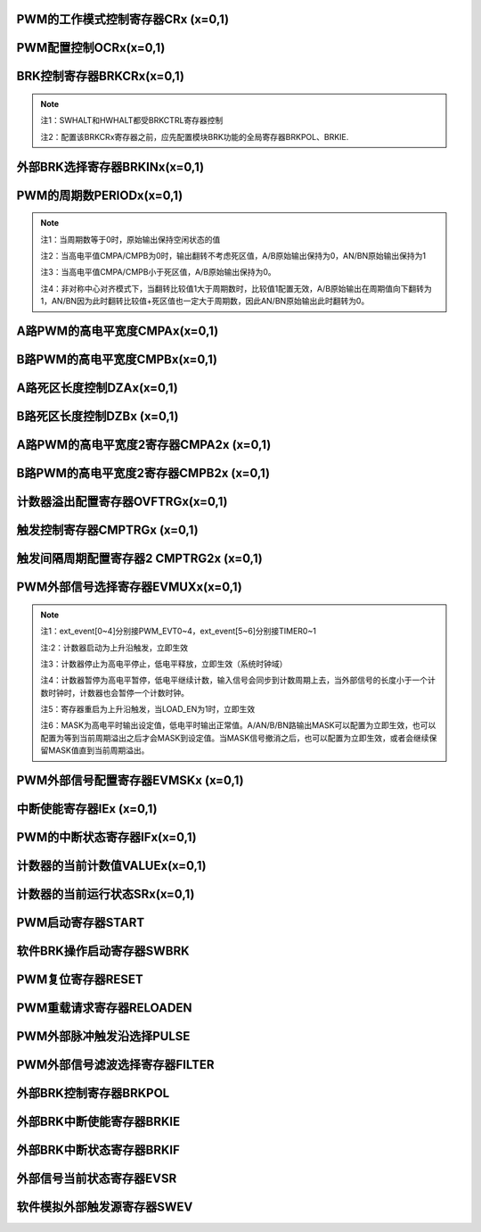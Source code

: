 .. ----------------------------------------------------------------------------------------------------

PWM的工作模式控制寄存器CRx (x=0,1)
^^^^^^^^^^^^^^^^^^^^^^^^^^^^^^^^^^^^^^^^^^^^^^^^^^^^^^^^^^^^

.. flat-table::
   :class: tight-table
   :header-rows: 1
   :widths: 12 9 6 10 33

   * - 寄存器

     - 偏移

     - 类型

     - 复位值

     - 描述

   * - CRx

     - 0x0

     - R/W

     - 0

     - 第x组PWM的工作模式控制



.. ----------------------------------------------------------------------------------------------------

.. flat-table::
   :class: tight-table
   :widths: 9 9 9 9 9 9 9 9
   :align: center

   * - 31

     - 30

     - 29

     - 28

     - 27

     - 26

     - 25

     - 24

   * - :cspan:`7` --

   * - 23

     - 22

     - 21

     - 20

     - 19

     - 18

     - 17

     - 16

   * - :cspan:`7` RPTNUM

   * - 15

     - 14

     - 13

     - 12

     - 11

     - 10

     - 9

     - 8

   * - :cspan:`7` CLKDIV

   * - 7

     - 6

     - 5

     - 4

     - 3

     - 2

     - 1

     - 0

   * - :cspan:`1` CLKDIV

     - :cspan:`1` CLKSRC

     - DIR

     - MULT

     - :cspan:`1` MODE



.. ----------------------------------------------------------------------------------------------------

.. flat-table::
   :class: tight-table
   :header-rows: 1
   :widths: 12 15 73

   * - 位域

     - 名称

     - 描述

   * - 31:24

     - --

     - --

   * - 23:16

     - RPTNUM

     - 重载配置寄存器

       n：表示重复计数n+1次之后重载

       注1：该重复计数器仅应用于重载动作，仅当重复计数值计到0且计数器溢出之后，才会完成重载动作

       注2：计数器每向上或者向下计数一轮，重复计数器减1，即中心对齐模式下每计一个完整的周期，该重复计数器减2


   * - 15:6

     - CLKDIV

     - PWM工作时钟频率相对于系统时钟的分频比选择：

       0：1分频；

       1：2分频；

       2：3分频；

       以此类推

       1023：1024分频

       注：最多支持1024分频


   * - 5:4

     - CLKSRC

     - 第x组PWM的计数时钟选择

       00：使用PWM_DIV分频后的时钟计数

       01：使用Pulse0作为PWM的计数时钟

       10：使用Pulse1作为PWM的计数时钟

       11：保留


   * - 3

     - DIR

     - 初始计数方向配置寄存器

       0：向上计数模式

       1：向下计数模式

       注1：当MODEx=2’b01和2’b10时，表示中心对齐模式下计数器在前半周期的计数方向

       注2：向上计数是计数器启动之后初始值为低（begin_with_low）的模式，向下计数是计数器启动之后初始值为高（begin_with_high）的模式


   * - 2

     - MULT

     - 第x组PWM的计数模式

       0：单次计数模式

       1：多次计数模式

       注1：单次计数模式下，计数器完成一次计数后产生溢出状态

       注2：多次计数模式下，计数器始终处在计数过程当中，且每轮计数完成都会产生溢出状态


   * - 1：0

     - MODE

     - 第x组PWM的工作模式控制

       00：边沿对齐模式

       01：中心对齐模式，计数器双向计数

       10：非对称中心对齐模式，计数器双向计数

       11：保留

       注1：边沿对齐模式和中心对齐模式下，不论计数器是向上计数还是向下计数，均以CMPA/CMPB为参考值，输出对应的高电平宽度

       注2：非对称中心对齐模式下，向上计数过程中以CMPA/CMPB为参考值，向下计数过程中以CMPA2/CMPB2为参考值，输出对应的高电平宽度




.. ----------------------------------------------------------------------------------------------------

PWM配置控制OCRx(x=0,1)
^^^^^^^^^^^^^^^^^^^^^^^^^^^^^^^^^^^^^^^^^^^^^

.. flat-table::
   :class: tight-table
   :header-rows: 1
   :widths: 12 9 6 10 33

   * - 寄存器

     - 偏移

     - 类型

     - 复位值

     - 描述

   * - OCRx

     - 0x4

     - R/W

     - 0

     - 第x组PWM配置控制



.. ----------------------------------------------------------------------------------------------------

.. flat-table::
   :class: tight-table
   :widths: 9 9 9 9 9 9 9 9
   :align: center

   * - 31

     - 30

     - 29

     - 28

     - 27

     - 26

     - 25

     - 24

   * - :cspan:`7` --

   * - 23

     - 22

     - 21

     - 20

     - 19

     - 18

     - 17

     - 16

   * - :cspan:`7` --

   * - 15

     - 14

     - 13

     - 12

     - 11

     - 10

     - 9

     - 8

   * - :cspan:`3` --

     - FORCEBN

     - FORCEAN

     - FORCEB

     - FORCEA

   * - 7

     - 6

     - 5

     - 4

     - 3

     - 2

     - 1

     - 0

   * - INVBN

     - INVAN

     - INVB

     - INVA

     - IDLEBN

     - IDLEAN

     - IDLEB

     - IDLEA



.. ----------------------------------------------------------------------------------------------------

.. flat-table::
   :class: tight-table
   :header-rows: 1
   :widths: 12 15 73

   * - 位域

     - 名称

     - 描述

   * - 31:12

     - --

     - --

   * - 11

     - FORCEBN

     - 1：工作时将BN路pwmobn强制输出，电平状态由IDLEBNx决定

       0：工作时BN路pwmobn正常输出


   * - 10

     - FORCEAN

     - 1：工作时将AN路pwmoan强制输出，电平状态由IDLEANx决定

       0：工作时AN路pwmoan正常输出


   * - 9

     - FORCEB

     - 1：工作时将B路pwmob强制输出，电平状态由IDLEBx决定

       0：工作时B路pwmob正常输出


   * - 8

     - FORCEA

     - 1：工作时将A路pwmoa强制输出，电平状态由IDLEAx决定

       0：工作时A路pwmoa正常输出


   * - 7

     - INVBN

     - 1：工作时将BN路pwmobn反向后输出

       0：工作时将BN路pwmobn按原始值输出

       注1：该位直接操作PWM的最终输出电平（死区计算、PWMMASK、BRK操作之后）


   * - 6

     - INVAN

     - 1：工作时将AN路pwmoan反向后输出

       0：工作时将AN路pwmoan按原始值输出

       注1：该位直接操作PWM的输出电平（死区计算、PWMMASK、BRK操作之后）


   * - 5

     - INVB

     - 1：工作时将B路pwmob反向后输出

       0：工作时将B路pwmob按原始值输出

       注1：该位直接操作PWM的输出电平（死区计算、PWMMASK、BRK操作之后）


   * - 4

     - INVA

     - 1：工作时将A路pwmoa反向后输出

       0：工作时将A路pwmoa按原始值输出

       注1：该位直接操作PWM的输出电平（死区计算、PWMMASK、BRK操作之后）


   * - 3

     - IDLEBN

     - 1：空闲时BN路pwmobn的原始输出为高

       0：空闲时BN路pwmobn的原始输出为低


   * - 2

     - IDLEAN

     - 1：空闲时AN路pwmoan的原始输出为高

       0：空闲时AN路pwmoan的原始输出为低


   * - 1

     - IDLEB

     - 1：空闲时B路pwmob的原始输出为高

       0：空闲时B路pwmob的原始输出为低


   * - 0

     - IDLEA

     - 1：空闲时A路pwmoa的原始输出为高

       0：空闲时A路pwmoa的原始输出为低




.. ----------------------------------------------------------------------------------------------------

BRK控制寄存器BRKCRx(x=0,1)
^^^^^^^^^^^^^^^^^^^^^^^^^^^^^^^^^^^^^^^^^^^^^^^^^^^^

.. flat-table::
   :class: tight-table
   :header-rows: 1
   :widths: 12 9 6 10 33

   * - 寄存器

     - 偏移

     - 类型

     - 复位值

     - 描述

   * - BRKCRx

     - 0x8

     - R/W

     - 0

     - 第x组BRK控制寄存器



.. ----------------------------------------------------------------------------------------------------

.. flat-table::
   :class: tight-table
   :widths: 9 9 9 9 9 9 9 9
   :align: center

   * - 31

     - 30

     - 29

     - 28

     - 27

     - 26

     - 25

     - 24

   * - :cspan:`7` --

   * - 23

     - 22

     - 21

     - 20

     - 19

     - 18

     - 17

     - 16

   * - :cspan:`5` --

     - HWHALT

     - SWHALT

   * - 15

     - 14

     - 13

     - 12

     - 11

     - 10

     - 9

     - 8

   * - :cspan:`4` --

     - STPCNT

     - OUTBN

     - OUTAN

   * - 7

     - 6

     - 5

     - 4

     - 3

     - 2

     - 1

     - 0

   * - :cspan:`1` --

     - OFFB

     - OUTB

     - :cspan:`1` --

     - OFFA

     - OUTA



.. ----------------------------------------------------------------------------------------------------

.. flat-table::
   :class: tight-table
   :header-rows: 1
   :widths: 12 15 73

   * - 位域

     - 名称

     - 描述

   * - 31:18

     - --

     - --

   * - 17

     - HWHALT

     - 当前外部激活的BRK状态

       1：正在进行BRK

       0：没有进行BRK


   * - 16

     - SWHALT

     - 当前软件激活的BRK状态

       1：正在进行BRK

       0：没有进行BRK


   * - 15:11

     - --

     - --

   * - 10

     - STPCNT

     - 第x组计数器在BRK过程中的状态

       0：计数器不受BRK信号影响

       1：停止并清除计数值


   * - 9

     - OUTBN

     - 第x组BN路在BRK过程中输出的电平值

       1：刹车过程中输出高电平

       0：刹车过程中输出低电平


   * - 8

     - OUTAN

     - 第x组AN路在BRK过程中输出的电平值

       1：刹车过程中输出高电平

       0：刹车过程中输出低电平


   * - 7:6

     - --

     - --

   * - 5

     - OFFB

     - B路信号在BRK信号撤消之后

       0：PWM输出信号立即变回原始信号

       1：保持BRK值直到当前计数周期溢出，PWM信号才会跟随原始信号进行翻转

       注1：当该位被配置为1时，需要软件保证STPCNT为0（计数器能够正常计数），当STPCNT为1时，该位配置1无效果，按为0时的方式发生作用。


   * - 4

     - OUTB

     - 第x组B路在BRK过程中输出的电平值

       1：刹车过程中输出高电平

       0：刹车过程中输出低电平


   * - 3:2

     - --

     - --

   * - 1

     - OFFA

     - A路信号在BRK信号撤消之后

       0：PWM信号立即变回原始信号

       1：保持BRK值直到当前计数周期溢出，PWM信号才会跟随原始信号进行翻转

       注1：当该位被配置为1时，需要软件保证STPCNT为0（计数器能够正常计数），当STPCNT为1时，该位配置1无效果，按为0时的方式发生作用。


   * - 0

     - OUTA

     - 第x组A路在BRK过程中输出的电平值

       1：刹车过程中输出高电平

       0：刹车过程中输出低电平




.. note::
   注1：SWHALT和HWHALT都受BRKCTRL寄存器控制

   注2：配置该BRKCRx寄存器之前，应先配置模块BRK功能的全局寄存器BRKPOL、BRKIE.

.. ----------------------------------------------------------------------------------------------------

外部BRK选择寄存器BRKINx(x=0,1)
^^^^^^^^^^^^^^^^^^^^^^^^^^^^^^^^^^^^^^^^^^^^^^^^^^^^^^^^^

.. flat-table::
   :class: tight-table
   :header-rows: 1
   :widths: 12 9 6 10 33

   * - 寄存器

     - 偏移

     - 类型

     - 复位值

     - 描述

   * - BRKINx

     - 0xC

     - R/W

     - 0

     - 第x组外部BRK选择寄存器



.. ----------------------------------------------------------------------------------------------------

.. flat-table::
   :class: tight-table
   :widths: 9 9 9 9 9 9 9 9
   :align: center

   * - 31

     - 30

     - 29

     - 28

     - 27

     - 26

     - 25

     - 24

   * - :cspan:`7` --

   * - 23

     - 22

     - 21

     - 20

     - 19

     - 18

     - 17

     - 16

   * - :cspan:`7` --

   * - 15

     - 14

     - 13

     - 12

     - 11

     - 10

     - 9

     - 8

   * - :cspan:`7` --

   * - 7

     - 6

     - 5

     - 4

     - 3

     - 2

     - 1

     - 0

   * - --

     - BRK2B

     - BRK1B

     - BRK0B

     - --

     - BRK2A

     - BRK1A

     - BRK0A



.. ----------------------------------------------------------------------------------------------------

.. flat-table::
   :class: tight-table
   :header-rows: 1
   :widths: 12 15 73

   * - 位域

     - 名称

     - 描述

   * - 31:7

     - --

     - --

   * - 6

     - BRK2B

     - 第x组B路是否受外部硬件BRK2信号的影响

       0：对应刹车信号失效

       1：对应刹车信号有效

       注1：B/BN路同时受BRK2B控制


   * - 5

     - BRK1B

     - 第x组B路是否受外部硬件BRK1信号的影响

       0：对应刹车信号失效

       1：对应刹车信号有效

       注1：B/BN路同时受BRK1B控制


   * - 4

     - BRK0B

     - 第x组B路是否受外部硬件BRK0信号的影响

       0：对应刹车信号失效

       1：对应刹车信号有效

       注1：B/BN路同时受BRK0B控制


   * - 3

     - --

     - --

   * - 2

     - BRK2A

     - 第x组A路是否受外部硬件BRK2信号的影响

       0：对应刹车信号失效

       1：对应刹车信号有效

       注1：A/AN路同时受BRK2A控制


   * - 1

     - BRK1A

     - 第x组A路是否受外部硬件BRK1信号的影响

       0：对应刹车信号失效

       1：对应刹车信号有效

       注1：A/AN路同时受BRK1A控制


   * - 0

     - BRK0A

     - 第x组A路是否受外部硬件BRK0信号的影响

       0：对应刹车信号失效

       1：对应刹车信号有效

       注1：A/AN路同时受BRK0A控制




.. ----------------------------------------------------------------------------------------------------

PWM的周期数PERIODx(x=0,1)
^^^^^^^^^^^^^^^^^^^^^^^^^^^^^^^^^^^^^^^^^^^^^^^^^^^^

.. flat-table::
   :class: tight-table
   :header-rows: 1
   :widths: 12 9 6 10 33

   * - 寄存器

     - 偏移

     - 类型

     - 复位值

     - 描述

   * - PERIODx

     - 0x20

     - R/W

     - 0

     - 第x组PWM的周期数



.. ----------------------------------------------------------------------------------------------------

.. flat-table::
   :class: tight-table
   :widths: 9 9 9 9 9 9 9 9
   :align: center

   * - 31

     - 30

     - 29

     - 28

     - 27

     - 26

     - 25

     - 24

   * - :cspan:`7` --

   * - 23

     - 22

     - 21

     - 20

     - 19

     - 18

     - 17

     - 16

   * - :cspan:`7` --

   * - 15

     - 14

     - 13

     - 12

     - 11

     - 10

     - 9

     - 8

   * - :cspan:`7` PERIOD

   * - 7

     - 6

     - 5

     - 4

     - 3

     - 2

     - 1

     - 0

   * - :cspan:`7` PERIOD



.. ----------------------------------------------------------------------------------------------------

.. flat-table::
   :class: tight-table
   :header-rows: 1
   :widths: 12 15 73

   * - 位域

     - 名称

     - 描述

   * - 31:16

     - --

     - --

   * - 15:0

     - PERIOD

     - 第x组PWM的周期数

       注1：实际运行的周期数是该值加1




.. note::
   注1：当周期数等于0时，原始输出保持空闲状态的值

   注2：当高电平值CMPA/CMPB为0时，输出翻转不考虑死区值，A/B原始输出保持为0，AN/BN原始输出保持为1

   注3：当高电平值CMPA/CMPB小于死区值，A/B原始输出保持为0。

   注4：非对称中心对齐模式下，当翻转比较值1大于周期数时，比较值1配置无效，A/B原始输出在周期值向下翻转为1，AN/BN因为此时翻转比较值+死区值也一定大于周期数，因此AN/BN原始输出此时翻转为0。

.. ----------------------------------------------------------------------------------------------------

A路PWM的高电平宽度CMPAx(x=0,1)
^^^^^^^^^^^^^^^^^^^^^^^^^^^^^^^^^^^^^^^^^^^^^^^^^^^^^^^^^

.. flat-table::
   :class: tight-table
   :header-rows: 1
   :widths: 12 9 6 10 33

   * - 寄存器

     - 偏移

     - 类型

     - 复位值

     - 描述

   * - CMPAx

     - 0x24

     - R/W

     - 0

     - 第x组A路PWM的高电平宽度



.. ----------------------------------------------------------------------------------------------------

.. flat-table::
   :class: tight-table
   :widths: 9 9 9 9 9 9 9 9
   :align: center

   * - 31

     - 30

     - 29

     - 28

     - 27

     - 26

     - 25

     - 24

   * - :cspan:`7` --

   * - 23

     - 22

     - 21

     - 20

     - 19

     - 18

     - 17

     - 16

   * - :cspan:`7` --

   * - 15

     - 14

     - 13

     - 12

     - 11

     - 10

     - 9

     - 8

   * - :cspan:`7` CMPA

   * - 7

     - 6

     - 5

     - 4

     - 3

     - 2

     - 1

     - 0

   * - :cspan:`7` CMPA



.. ----------------------------------------------------------------------------------------------------

.. flat-table::
   :class: tight-table
   :header-rows: 1
   :widths: 12 15 73

   * - 位域

     - 名称

     - 描述

   * - 31：16

     - --

     - --

   * - 15:0

     - CMPA

     - 第x组A路PWM的高电平宽度

       注1：边沿触发模式下，不论向上还是向下计数模式，均以此比较值作为高电平宽度。

       注2：中心对齐模式和非对称中心对齐模式下，此比较值为向上计数过程中的高电平宽度值。




.. ----------------------------------------------------------------------------------------------------

B路PWM的高电平宽度CMPBx(x=0,1)
^^^^^^^^^^^^^^^^^^^^^^^^^^^^^^^^^^^^^^^^^^^^^^^^^^^^^^^^^

.. flat-table::
   :class: tight-table
   :header-rows: 1
   :widths: 12 9 6 10 33

   * - 寄存器

     - 偏移

     - 类型

     - 复位值

     - 描述

   * - CMPBx

     - 0x28

     - R/W

     - 0

     - 第x组B路PWM的高电平宽度



.. ----------------------------------------------------------------------------------------------------

.. flat-table::
   :class: tight-table
   :widths: 9 9 9 9 9 9 9 9
   :align: center

   * - 31

     - 30

     - 29

     - 28

     - 27

     - 26

     - 25

     - 24

   * - :cspan:`7` --

   * - 23

     - 22

     - 21

     - 20

     - 19

     - 18

     - 17

     - 16

   * - :cspan:`7` --

   * - 15

     - 14

     - 13

     - 12

     - 11

     - 10

     - 9

     - 8

   * - :cspan:`7` CMPB

   * - 7

     - 6

     - 5

     - 4

     - 3

     - 2

     - 1

     - 0

   * - :cspan:`7` CMPB



.. ----------------------------------------------------------------------------------------------------

.. flat-table::
   :class: tight-table
   :header-rows: 1
   :widths: 12 15 73

   * - 位域

     - 名称

     - 描述

   * - 31：16

     - --

     - --

   * - 15：0

     - CMPB

     - 第x组B路PWM的高电平宽度



.. ----------------------------------------------------------------------------------------------------

A路死区长度控制DZAx(x=0,1)
^^^^^^^^^^^^^^^^^^^^^^^^^^^^^^^^^^^^^^^^^^^^^^^

.. flat-table::
   :class: tight-table
   :header-rows: 1
   :widths: 12 9 6 10 33

   * - 寄存器

     - 偏移

     - 类型

     - 复位值

     - 描述

   * - DZAx

     - 0x2C

     - R/W

     - 0

     - 第x组A路死区长度控制



.. ----------------------------------------------------------------------------------------------------

.. flat-table::
   :class: tight-table
   :widths: 9 9 9 9 9 9 9 9
   :align: center

   * - 31

     - 30

     - 29

     - 28

     - 27

     - 26

     - 25

     - 24

   * - :cspan:`7` --

   * - 23

     - 22

     - 21

     - 20

     - 19

     - 18

     - 17

     - 16

   * - :cspan:`7` --

   * - 15

     - 14

     - 13

     - 12

     - 11

     - 10

     - 9

     - 8

   * - :cspan:`5` --

     - :cspan:`1` DZA

   * - 7

     - 6

     - 5

     - 4

     - 3

     - 2

     - 1

     - 0

   * - :cspan:`7` DZA



.. ----------------------------------------------------------------------------------------------------

.. flat-table::
   :class: tight-table
   :header-rows: 1
   :widths: 12 15 73

   * - 位域

     - 名称

     - 描述

   * - 31:10

     - Reserve

     - --

   * - 9:0

     - DZA

     - 第x组A路死区长度控制。

       注1：当占空比为0或100时死区失效

       注2：只要出现波形上升沿都会计算死区值

       例如：当idle值为0，向下计数，开始启动时也会计算死区值。




.. ----------------------------------------------------------------------------------------------------

B路死区长度控制DZBx (x=0,1)
^^^^^^^^^^^^^^^^^^^^^^^^^^^^^^^^^^^^^^^^^^^^^^^^^^

.. flat-table::
   :class: tight-table
   :header-rows: 1
   :widths: 12 9 6 10 33

   * - 寄存器

     - 偏移

     - 类型

     - 复位值

     - 描述

   * - DZBx

     - 0x30

     - R/W

     - 0

     - 第x组B路死区长度控制



.. ----------------------------------------------------------------------------------------------------

.. flat-table::
   :class: tight-table
   :widths: 9 9 9 9 9 9 9 9
   :align: center

   * - 31

     - 30

     - 29

     - 28

     - 27

     - 26

     - 25

     - 24

   * - :cspan:`7` --

   * - 23

     - 22

     - 21

     - 20

     - 19

     - 18

     - 17

     - 16

   * - :cspan:`7` --

   * - 15

     - 14

     - 13

     - 12

     - 11

     - 10

     - 9

     - 8

   * - :cspan:`5` --

     - :cspan:`1` DZB

   * - 7

     - 6

     - 5

     - 4

     - 3

     - 2

     - 1

     - 0

   * - :cspan:`7` DZB



.. ----------------------------------------------------------------------------------------------------

.. flat-table::
   :class: tight-table
   :header-rows: 1
   :widths: 12 15 73

   * - 位域

     - 名称

     - 描述

   * - 31:10

     - --

     - --

   * - 9:0

     - DZB

     - 第x组B路死区长度控制



.. ----------------------------------------------------------------------------------------------------

A路PWM的高电平宽度2寄存器CMPA2x (x=0,1)
^^^^^^^^^^^^^^^^^^^^^^^^^^^^^^^^^^^^^^^^^^^^^^^^^^^^^^^^^^^^^^^^^^^^^^^^

.. flat-table::
   :class: tight-table
   :header-rows: 1
   :widths: 12 9 6 10 33

   * - 寄存器

     - 偏移

     - 类型

     - 复位值

     - 描述

   * - CMPA2x

     - 0x34

     - R/W

     - 0

     - 第x组A路PWM的高电平宽度2，仅在非对称中心对齐模式下使用



.. ----------------------------------------------------------------------------------------------------

.. flat-table::
   :class: tight-table
   :widths: 9 9 9 9 9 9 9 9
   :align: center

   * - 31

     - 30

     - 29

     - 28

     - 27

     - 26

     - 25

     - 24

   * - :cspan:`7` --

   * - 23

     - 22

     - 21

     - 20

     - 19

     - 18

     - 17

     - 16

   * - :cspan:`7` --

   * - 15

     - 14

     - 13

     - 12

     - 11

     - 10

     - 9

     - 8

   * - :cspan:`7` CMPA2

   * - 7

     - 6

     - 5

     - 4

     - 3

     - 2

     - 1

     - 0

   * - :cspan:`7` CMPA2



.. ----------------------------------------------------------------------------------------------------

.. flat-table::
   :class: tight-table
   :header-rows: 1
   :widths: 12 15 73

   * - 位域

     - 名称

     - 描述

   * - 31：16

     - --

     - --

   * - 15:0

     - CMPA2

     - 第x组A路PWM的高电平宽度2。

       最小为0

       注1：该寄存器仅非对称中心对齐模式下使用，在该模式下，计数器在向上计数过程中以CMPAx作为高电平宽度，向下计数过程中以CMPA2x作为高电平宽度

       注2：CMPA2必须小于等于PERIODx，否则在向下计数过程中CMPA2按PERIODx计算，A原始输出始终保持1，AN原始输出始终保持0




.. ----------------------------------------------------------------------------------------------------

B路PWM的高电平宽度2寄存器CMPB2x (x=0,1)
^^^^^^^^^^^^^^^^^^^^^^^^^^^^^^^^^^^^^^^^^^^^^^^^^^^^^^^^^^^^^^^^^^^^^^^^

.. flat-table::
   :class: tight-table
   :header-rows: 1
   :widths: 12 9 6 10 33

   * - 寄存器

     - 偏移

     - 类型

     - 复位值

     - 描述

   * - CMPB2x

     - 0x38

     - R/W

     - 0

     - 第x组B路PWM的高电平宽度2，仅在非对称中心对齐模式下使用



.. ----------------------------------------------------------------------------------------------------

.. flat-table::
   :class: tight-table
   :widths: 9 9 9 9 9 9 9 9
   :align: center

   * - 31

     - 30

     - 29

     - 28

     - 27

     - 26

     - 25

     - 24

   * - :cspan:`7` --

   * - 23

     - 22

     - 21

     - 20

     - 19

     - 18

     - 17

     - 16

   * - :cspan:`7` --

   * - 15

     - 14

     - 13

     - 12

     - 11

     - 10

     - 9

     - 8

   * - :cspan:`7` CMPB2

   * - 7

     - 6

     - 5

     - 4

     - 3

     - 2

     - 1

     - 0

   * - :cspan:`7` CMPB2



.. ----------------------------------------------------------------------------------------------------

.. flat-table::
   :class: tight-table
   :header-rows: 1
   :widths: 12 15 73

   * - 位域

     - 名称

     - 描述

   * - 31：16

     - --

     - 

   * - 15：0

     - CMPB2

     - 第x组B路PWM的高电平宽度2。

       最小为0

       注1：该寄存器仅非对称中心对齐模式下使用，在该模式下，计数器在向上计数过程中以CMPBx作为高电平宽度，向下计数过程中以CMPB2x作为高电平宽度

       注2：CMPB2必须小于PERIODx，否则在向下计数过程中CMPB2按PERIODx计算，B原始输出始终保持1，BN原始输出始终保持0




.. ----------------------------------------------------------------------------------------------------

计数器溢出配置寄存器OVFTRGx(x=0,1)
^^^^^^^^^^^^^^^^^^^^^^^^^^^^^^^^^^^^^^^^^^^^^^^^^^^^^^^^^^^^

.. flat-table::
   :class: tight-table
   :header-rows: 1
   :widths: 12 9 6 10 33

   * - 寄存器

     - 偏移

     - 类型

     - 复位值

     - 描述

   * - OVFTRGx

     - 0x50

     - R/W

     - 0

     - 第x组计数器溢出配置



.. ----------------------------------------------------------------------------------------------------

.. flat-table::
   :class: tight-table
   :widths: 9 9 9 9 9 9 9 9
   :align: center

   * - 31

     - 30

     - 29

     - 28

     - 27

     - 26

     - 25

     - 24

   * - :cspan:`7` --

   * - 23

     - 22

     - 21

     - 20

     - 19

     - 18

     - 17

     - 16

   * - :cspan:`7` --

   * - 15

     - 14

     - 13

     - 12

     - 11

     - 10

     - 9

     - 8

   * - :cspan:`7` --

   * - 7

     - 6

     - 5

     - 4

     - 3

     - 2

     - 1

     - 0

   * - :cspan:`2` --

     - :cspan:`2` MUX

     - DNEN

     - UPEN



.. ----------------------------------------------------------------------------------------------------

.. flat-table::
   :class: tight-table
   :header-rows: 1
   :widths: 12 15 73

   * - 位域

     - 名称

     - 描述

   * - 31: 5

     - Reserve

     - --

   * - 4：2

     - MUX

     - 计数器溢出信号映射到哪一路trig输出

       000：映射到trig[0]

       001：映射到trig[1]

       010：映射到trig[2]

       011：映射到trig[3]

       100：映射到trig[4]

       101：映射到trig[5]

       110：映射到trig[6]

       111：映射到trig[7]


   * - 1

     - DNEN

     - 计数器向下溢出映射使能

       1：向下溢出映射使能

       0：向下溢出映射不使能


   * - 0

     - UPEN

     - 计数器向上溢出映射使能

       1：向上溢出映射使能

       0：向上溢出映射不使能




.. ----------------------------------------------------------------------------------------------------

触发控制寄存器CMPTRGx (x=0,1)
^^^^^^^^^^^^^^^^^^^^^^^^^^^^^^^^^^^^^^^^^^^^^^^^^^^^^^^

.. flat-table::
   :class: tight-table
   :header-rows: 1
   :widths: 12 9 6 10 33

   * - 寄存器

     - 偏移

     - 类型

     - 复位值

     - 描述

   * - CMPTRGx

     - 0x54

     - R/W

     - 0

     - 第x组触发控制寄存器



.. ----------------------------------------------------------------------------------------------------

.. flat-table::
   :class: tight-table
   :widths: 9 9 9 9 9 9 9 9
   :align: center

   * - 31

     - 30

     - 29

     - 28

     - 27

     - 26

     - 25

     - 24

   * - :cspan:`2` ATP

     - DIR

     - :cspan:`1` --

     - :cspan:`1` WIDTH

   * - 23

     - 22

     - 21

     - 20

     - 19

     - 18

     - 17

     - 16

   * - :cspan:`3` WIDTH

     - :cspan:`2` MUX

     - EN

   * - 15

     - 14

     - 13

     - 12

     - 11

     - 10

     - 9

     - 8

   * - :cspan:`7` CMP

   * - 7

     - 6

     - 5

     - 4

     - 3

     - 2

     - 1

     - 0

   * - :cspan:`7` CMP



.. ----------------------------------------------------------------------------------------------------

.. flat-table::
   :class: tight-table
   :header-rows: 1
   :widths: 12 15 73

   * - 位域

     - 名称

     - 描述

   * - 31：29

     - ATP

     - ADC_TRIG信号产生时机选择位

       000：表示当pwm_trig信号产生的同时，生成1个系统时钟的adc_trig信号

       001：表示在pwm_trig信号持续时间的第1/8时间点处，生成1个系统时钟的adc_trig信号

       010：表示在pwm_trig信号持续时间的第2/8时间点处，生成1个系统时钟的adc_trig信号

       011：表示在pwm_trig信号持续时间的第3/8时间点处，生成1个系统时钟的adc_trig信号

       100：表示在pwm_trig信号持续时间的第4/8时间点处，生成1个系统时钟的adc_trig信号

       101：表示在pwm_trig信号持续时间的第5/8时间点处，生成1个系统时钟的adc_trig信号

       110：表示在pwm_trig信号持续时间的第6/8时间点处，生成1个系统时钟的adc_trig信号

       111：表示在pwm_trig信号持续时间的第7/8时间点处，生成1个系统时钟的adc_trig信号

       注：

       1：adc_trig相对于pwm_trig的偏移量为：

       0+ ((bit[29] == 1) ? trig_cnt[15:3] : 0)

       +((bit[30] == 1 ) ? trig_cnt[15:2] : 0)

       +((bit[31] == 1 ) ? trig_cnt[15:1] : 0)

       2：当pwm_trig宽度不能被8整除时，会按照如注1的情况进行近似计算。


   * - 28

     - DIR

     - 中心对齐工作模式下，产生TRIG信号的时机

       0：向上计数过程中产生TRIG信号

       1：向下计数过程中产生TRIG信号

       注1：仅在中心对齐模式和非对称中心对齐模式下有效


   * - 27：26

     - --

     - --

   * - 25:20

     - WIDTH

     - 第x组Trigger计数器产生的匹配信号输出宽度

       0：无输出

       1：输出4个计数时钟长度

       2：输出8个计数时钟长度

       3：输出12个计数时钟长度

       …

       63：输出252个计数时钟长度

       注1：每次计数时，会在计数中间产生一个pclk的trig_adc信号

       注2：最多输出252个计数时钟宽度的PWM_TRIG(当系统时钟为125MHz，计数时钟与系统时钟一致的情况下，最多可以产生252*8ns =2.016 us的pwm_trig信号)

       注3：当WIDTH配置为0时，不产生pwm_trig信号，只产生trig_adc信号


   * - 19:17

     - MUX

     - 第x组Trigger计数器产生的匹配信号映射到哪一路trig输出

       000：映射到trig[0]

       001：映射到trig[1]

       010：映射到trig[2]

       011：映射到trig[3]

       100：映射到trig[4]

       101：映射到trig[5]

       110：映射到trig[6]

       111：映射到trig[7]


   * - 16

     - EN

     - 第x组Trigger计数器信号是否使能

       1：使能

       0：不使能


   * - 15:0

     - CMP

     - 第x组计数器的值与此比较值相等时产生Trigger信号

       注1：如果第x组计数器的值和此比较值的值相等，则trigger输出一个精度为4倍计数时钟的高脉冲，宽度可配置，且输出的pwm_trig能够跨计数器的周期。




.. ----------------------------------------------------------------------------------------------------

触发间隔周期配置寄存器2 CMPTRG2x (x=0,1)
^^^^^^^^^^^^^^^^^^^^^^^^^^^^^^^^^^^^^^^^^^^^^^^^^^^^^^^^^^^^^^^^^^^^^^^^

.. flat-table::
   :class: tight-table
   :header-rows: 1
   :widths: 12 9 6 10 33

   * - 寄存器

     - 偏移

     - 类型

     - 复位值

     - 描述

   * - CMPTRG2x

     - 0x58

     - R/W

     - 0

     - 第x组触发间隔周期配置寄存器2



.. ----------------------------------------------------------------------------------------------------

.. flat-table::
   :class: tight-table
   :widths: 9 9 9 9 9 9 9 9
   :align: center

   * - 31

     - 30

     - 29

     - 28

     - 27

     - 26

     - 25

     - 24

   * - :cspan:`7` --

   * - 23

     - 22

     - 21

     - 20

     - 19

     - 18

     - 17

     - 16

   * - :cspan:`7` --

   * - 15

     - 14

     - 13

     - 12

     - 11

     - 10

     - 9

     - 8

   * - :cspan:`7` --

   * - 7

     - 6

     - 5

     - 4

     - 3

     - 2

     - 1

     - 0

   * - :cspan:`4` --

     - :cspan:`2` INTV



.. ----------------------------------------------------------------------------------------------------

.. flat-table::
   :class: tight-table
   :header-rows: 1
   :widths: 12 15 73

   * - 位域

     - 名称

     - 描述

   * - 31：3

     - --

     - --

   * - 2：0

     - INTV

     - 触发间隔周期选择

       000：每周期触发

       001：间隔1周期触发一次

       010：间隔2周期触发一次

       011：间隔3周期触发一次

       100：间隔4周期触发一次

       101：间隔5周期触发一次

       110：间隔6周期触发一次

       111：间隔7周期触发一次




.. ----------------------------------------------------------------------------------------------------

PWM外部信号选择寄存器EVMUXx(x=0,1)
^^^^^^^^^^^^^^^^^^^^^^^^^^^^^^^^^^^^^^^^^^^^^^^^^^^^^^^^^^^^^^

.. flat-table::
   :class: tight-table
   :header-rows: 1
   :widths: 12 9 6 10 33

   * - 寄存器

     - 偏移

     - 类型

     - 复位值

     - 描述

   * - EVMUXx

     - 0x60

     - R/W

     - 0

     - 第x组PWM外部信号选择



.. ----------------------------------------------------------------------------------------------------

.. flat-table::
   :class: tight-table
   :widths: 9 9 9 9 9 9 9 9
   :align: center

   * - 31

     - 30

     - 29

     - 28

     - 27

     - 26

     - 25

     - 24

   * - --

     - :cspan:`2` MASKBN

     - --

     - :cspan:`2` MASKAN

   * - 23

     - 22

     - 21

     - 20

     - 19

     - 18

     - 17

     - 16

   * - --

     - :cspan:`2` MASKB

     - --

     - :cspan:`2` MASKA

   * - 15

     - 14

     - 13

     - 12

     - 11

     - 10

     - 9

     - 8

   * - --

     - :cspan:`2` RELOAD

     - --

     - :cspan:`2` PAUSE

   * - 7

     - 6

     - 5

     - 4

     - 3

     - 2

     - 1

     - 0

   * - --

     - :cspan:`2` STOP

     - --

     - :cspan:`2` START



.. ----------------------------------------------------------------------------------------------------

.. flat-table::
   :class: tight-table
   :header-rows: 1
   :widths: 12 15 73

   * - 位域

     - 名称

     - 描述

   * - 31

     - --

     - --

   * - 30：28

     - MASKBN

     - BN路MASK功能选择寄存器

       000：禁用外部信号控制BN路MASK

       001：由ext_event[0]控制BN路MASK

       010：由ext_event[1]控制BN路MASK

       011：由ext_event[2]控制BN路MASK

       100：由ext_event[3]控制BN路MASK

       101：由ext_event[4]控制BN路MASK

       110：由ext_event[5]控制BN路MASK

       111：由ext_event[6]控制BN路MASK


   * - 27

     - --

     - --

   * - 26：24

     - MASKAN

     - AN路MASK功能选择寄存器

       000：禁用外部信号控制AN路MASK

       001：由ext_event[0]控制AN路MASK

       010：由ext_event[1]控制AN路MASK

       011：由ext_event[2]控制AN路MASK

       100：由ext_event[3]控制AN路MASK

       101：由ext_event[4]控制AN路MASK

       110：由ext_event[5]控制AN路MASK

       111：由ext_event[6]控制AN路MASK


   * - 23

     - --

     - --

   * - 22：20

     - MASKB

     - B路MASK功能选择寄存器

       000：禁用外部信号控制B路MASK

       001：由ext_event[0]控制B路MASK

       010：由ext_event[1]控制B路MASK

       011：由ext_event[2]控制B路MASK

       100：由ext_event[3]控制B路MASK

       101：由ext_event[4]控制B路MASK

       110：由ext_event[5]控制B路MASK

       111：由ext_event[6]控制B路MASK


   * - 19

     - --

     - --

   * - 18：16

     - MASKA

     - A路MASK功能选择寄存器

       000：禁用外部信号控制A路MASK

       001：由ext_event[0]控制A路MASK

       010：由ext_event[1]控制A路MASK

       011：由ext_event[2]控制A路MASK

       100：由ext_event[3]控制A路MASK

       101：由ext_event[4]控制A路MASK

       110：由ext_event[5]控制A路MASK

       111：由ext_event[6]控制A路MASK


   * - 15

     - --

     - --

   * - 14：12

     - RELOAD

     - 计数器外部重启功能选择寄存器

       000：禁用外部信号重启计数器

       001：由ext_event[0]重启计数器

       010：由ext_event[1]重启计数器

       011：由ext_event[2]重启计数器

       100：由ext_event[3]重启计数器

       101：由ext_event[4]重启计数器

       110：由ext_event[5]重启计数器

       111：由ext_event[6]重启计数器

       注1：外部发起的重启请求，当RELOAD_EN为1且发生上升沿时，会完成一次“清除+重载+启动”的功能，清除的内容为当前计数值、当前的分频值、当前重复计数值。然后重新启动一次全新的计数过程。


   * - 11

     - --

     - --

   * - 10：8

     - PAUSE

     - 计数器外部暂停功能选择寄存器

       000：禁用外部信号暂停计数器

       001：由ext_event[0]暂停计数器

       010：由ext_event[1]暂停计数器

       011：由ext_event[2]暂停计数器

       100：由ext_event[3]暂停计数器

       101：由ext_event[4]暂停计数器

       110：由ext_event[5]暂停计数器

       111：由ext_event[6]暂停计数器

       注1：高电平有效

       注2：计数器被暂停之后，计数器暂停在当前计数值，当选中的ext_event变为低（不再暂停）之后，计数器马上继续计数

       注3：当检测到外部暂停时，计数器最少保持一个计数时钟的暂停


   * - 7

     - --

     - --

   * - 6：4

     - STOP

     - 计数器外部停止功能选择寄存器

       000：禁用外部信号停止计数器

       001：由ext_event[0]停止计数器

       010：由ext_event[1]停止计数器

       011：由ext_event[2]停止计数器

       100：由ext_event[3]停止计数器

       101：由ext_event[4]停止计数器

       110：由ext_event[5]停止计数器

       111：由ext_event[6]停止计数器

       注1：高电平有效

       注2：计数器被停止之后，需要等待选中的ext_event变为低（停止计数的功能失效），再经过CPU或者硬件启动，才会开始计数。


   * - 3

     - --

     - --

   * - 2：0

     - START

     - 计数器外部启动功能选择寄存器

       000：禁用外部信号启动计数器

       001：由ext_event[0]启动计数器

       010：由ext_event[1]启动计数器

       011：由ext_event[2]启动计数器

       100：由ext_event[3]启动计数器

       101：由ext_event[4]启动计数器

       110：由ext_event[5]启动计数器

       111：由ext_event[6]启动计数器




.. note::
   注1：ext_event[0~4]分别接PWM_EVT0~4，ext_event[5~6]分别接TIMER0~1

   注:2：计数器启动为上升沿触发，立即生效

   注3：计数器停止为高电平停止，低电平释放，立即生效（系统时钟域）

   注4：计数器暂停为高电平暂停，低电平继续计数，输入信号会同步到计数周期上去，当外部信号的长度小于一个计数时钟时，计数器也会暂停一个计数时钟。

   注5：寄存器重启为上升沿触发，当LOAD_EN为1时，立即生效

   注6：MASK为高电平时输出设定值，低电平时输出正常值。A/AN/B/BN路输出MASK可以配置为立即生效，也可以配置为等到当前周期溢出之后才会MASK到设定值。当MASK信号撤消之后，也可以配置为立即生效，或者会继续保留MASK值直到当前周期溢出。

.. ----------------------------------------------------------------------------------------------------

PWM外部信号配置寄存器EVMSKx (x=0,1)
^^^^^^^^^^^^^^^^^^^^^^^^^^^^^^^^^^^^^^^^^^^^^^^^^^^^^^^^^^^^^^^^^

.. flat-table::
   :class: tight-table
   :header-rows: 1
   :widths: 12 9 6 10 33

   * - 寄存器

     - 偏移

     - 类型

     - 复位值

     - 描述

   * - EVMSKx

     - 0x64

     - R/W

     - 0

     - 第x组PWM外部信号配置寄存器



.. ----------------------------------------------------------------------------------------------------

.. flat-table::
   :class: tight-table
   :widths: 9 9 9 9 9 9 9 9
   :align: center

   * - 31

     - 30

     - 29

     - 28

     - 27

     - 26

     - 25

     - 24

   * - :cspan:`7` --

   * - 23

     - 22

     - 21

     - 20

     - 19

     - 18

     - 17

     - 16

   * - :cspan:`7` --

   * - 15

     - 14

     - 13

     - 12

     - 11

     - 10

     - 9

     - 8

   * - :cspan:`6` --

     - STPCLR

   * - 7

     - 6

     - 5

     - 4

     - 3

     - 2

     - 1

     - 0

   * - :cspan:`2` --

     - IMME

     - OUTBN

     - OUTAN

     - OUTB

     - OUTA



.. ----------------------------------------------------------------------------------------------------

.. flat-table::
   :class: tight-table
   :header-rows: 1
   :widths: 12 15 73

   * - 位域

     - 名称

     - 描述

   * - 31:9

     - --

     - --

   * - 8

     - STPCLR

     - 计数器外部停止期间计数器是否清除

       1：清除

       0：保持当前值，不清除

       注1：仅在EV_STOP，即计数器外部停止功能下有效

       注2：EV_STOP信号引起的计数器停止和清除动作均立即生效，精确到系统时钟域


   * - 7：5

     - --

     - --

   * - 4

     - IMME

     - MASK信号是否立即生效

       1：立即生效

       0：保持当前值，直到计数溢出之后才被MASK

       注1：MASK信号撤消时，配置与此处一致

       注2：立即生效会精确到系统时钟域；

       注3：溢出之后被MASK时，PWM输出会同步到计数器溢出，使用系统时钟对外部输入的MASK触发信号进行采样，当采到MASK触发源为1时，PWM输出被MASK的时间最少持续一个计数溢出。当输入的有效MASK触发信号出现在跨计数器溢出点的情况时，PWM输出MASK值会持续两次计数溢出


   * - 3

     - OUTBN

     - 输出信号PWMBN被MASK的目标电平值

       0：表示MASK到0

       1：表示MASK到1


   * - 2

     - OUTAN

     - 输出信号PWMAN被MASK的目标电平值

       0：表示MASK到0

       1：表示MASK到1


   * - 1

     - OUTB

     - 输出信号PWMB被MASK的目标电平值

       0：表示MASK到0

       1：表示MASK到1


   * - 0

     - OUTA

     - 输出信号PWMA被MASK的目标电平值

       0：表示MASK到0

       1：表示MASK到1




.. ----------------------------------------------------------------------------------------------------

中断使能寄存器IEx (x=0,1)
^^^^^^^^^^^^^^^^^^^^^^^^^^^^^^^^^^^^^^^^^^^^^

.. flat-table::
   :class: tight-table
   :header-rows: 1
   :widths: 12 9 6 10 33

   * - 寄存器

     - 偏移

     - 类型

     - 复位值

     - 描述

   * - IEx

     - 0x70

     - R/W

     - 0xFF

     - 第x组中断使能寄存器



.. ----------------------------------------------------------------------------------------------------

.. flat-table::
   :class: tight-table
   :widths: 9 9 9 9 9 9 9 9
   :align: center

   * - 31

     - 30

     - 29

     - 28

     - 27

     - 26

     - 25

     - 24

   * - :cspan:`7` --

   * - 23

     - 22

     - 21

     - 20

     - 19

     - 18

     - 17

     - 16

   * - :cspan:`7` --

   * - 15

     - 14

     - 13

     - 12

     - 11

     - 10

     - 9

     - 8

   * - :cspan:`7` --

   * - 7

     - 6

     - 5

     - 4

     - 3

     - 2

     - 1

     - 0

   * - --

     - RELOADEN

     - DNCMPB

     - DNCMPA

     - UPCMPB

     - UPCMPA

     - DNOVF

     - UPOVF



.. ----------------------------------------------------------------------------------------------------

.. flat-table::
   :class: tight-table
   :header-rows: 1
   :widths: 12 15 73

   * - 位域

     - 名称

     - 描述

   * - 31: 7

     - --

     - --

   * - 6

     - RELOADEN

     - 第x组PWM计数器重载中断使能

       1：使能

       0：不使能


   * - 5

     - DNCMPB

     - 第x组PWM计数器向下计数过程中B路上升沿中断使能

       1：使能

       0：不使能


   * - 4

     - DNCMPA

     - 第x组PWM计数器向下计数过程中A路上升沿中断使能

       1：使能

       0：不使能


   * - 3

     - UPCMPB

     - 第x组PWM计数器向上计数过程中B路下降沿中断使能

       1：使能

       0：不使能


   * - 2

     - UPCMPA

     - 第x组PWM计数器向上计数过程中A路下降沿中断使能

       1：使能

       0：不使能


   * - 1

     - DNOVF

     - 第x组PWM计数器向下溢出中断使能

       1：使能

       0：不使能


   * - 0

     - UPOVF

     - 第x组PWM计数器向上溢出中断使能

       1：使能

       0：不使能




.. ----------------------------------------------------------------------------------------------------

PWM的中断状态寄存器IFx(x=0,1)
^^^^^^^^^^^^^^^^^^^^^^^^^^^^^^^^^^^^^^^^^^^^^^^^^^^^

.. flat-table::
   :class: tight-table
   :header-rows: 1
   :widths: 12 9 6 10 33

   * - 寄存器

     - 偏移

     - 类型

     - 复位值

     - 描述

   * - IFx

     - 0x74

     - R/W1C

     - 0

     - 第x组PWM的中断状态寄存器



.. ----------------------------------------------------------------------------------------------------

.. flat-table::
   :class: tight-table
   :widths: 9 9 9 9 9 9 9 9
   :align: center

   * - 31

     - 30

     - 29

     - 28

     - 27

     - 26

     - 25

     - 24

   * - :cspan:`7` --

   * - 23

     - 22

     - 21

     - 20

     - 19

     - 18

     - 17

     - 16

   * - :cspan:`7` --

   * - 15

     - 14

     - 13

     - 12

     - 11

     - 10

     - 9

     - 8

   * - :cspan:`7` --

   * - 7

     - 6

     - 5

     - 4

     - 3

     - 2

     - 1

     - 0

   * - --

     - RELOADEN

     - DNCMPB

     - DNCMPA

     - UPCMPB

     - UPCMPA

     - DNOVF

     - UPOVF



.. ----------------------------------------------------------------------------------------------------

.. flat-table::
   :class: tight-table
   :header-rows: 1
   :widths: 12 15 73

   * - 位域

     - 名称

     - 描述

   * - 31: 7

     - --

     - --

   * - 6

     - RELOADST

     - 第x组PWM计数器重载状态，写1清除

       1：已经发生

       0：没有发生

       注1：如下情况下会置位重载状态

       1：当reload_en使能之后，每次计数器溢出（向下溢出或者向下溢出）时的自动reload

       2：当reload_en使能之后，每个ev_recount发生时的reload

       注2：当计数器在start（CPU引起或者ev_start）时，会有一个自动reload，该动作不会置位重载状态

       注3：当CPU配置RESTART_PWMX寄存器时，同样也会有一个自动reload，该动作也不会置位重载状态


   * - 5

     - DNCMPB

     - 第x组PWM计数器向下计数过程中B路上升沿发生状态，写1清除

       1：已经发生

       0：没有发生


   * - 4

     - DNCMPA

     - 第x组PWM计数器向下计数过程中A路上升沿发生状态，写1清除

       1：已经发生

       0：没有发生


   * - 3

     - UPCMPB

     - 第x组PWM计数器向上计数过程中B路下降沿发生状态，写1清除

       1：已经发生

       0：没有发生


   * - 2

     - UPCMPA

     - 第x组PWM计数器向上计数过程中A路下降沿发生状态，写1清除

       1：已经发生

       0：没有发生


   * - 1

     - DNOVF

     - 第x组PWM计数器向下溢出状态，写1清除

       1：已经发生溢出

       0：没有发生溢出


   * - 0

     - UPOVF

     - 第x组PWM计数器向上溢出状态

       1：已经发生溢出

       0：没有发生溢出

       注1：写1清除




.. ----------------------------------------------------------------------------------------------------

计数器的当前计数值VALUEx(x=0,1)
^^^^^^^^^^^^^^^^^^^^^^^^^^^^^^^^^^^^^^^^^^^^^^^^^^^^^^^

.. flat-table::
   :class: tight-table
   :header-rows: 1
   :widths: 12 9 6 10 33

   * - 寄存器

     - 偏移

     - 类型

     - 复位值

     - 描述

   * - VALUEx

     - 0x78

     - RO

     - 0

     - 第x组计数器的当前计数值



.. ----------------------------------------------------------------------------------------------------

.. flat-table::
   :class: tight-table
   :widths: 9 9 9 9 9 9 9 9
   :align: center

   * - 31

     - 30

     - 29

     - 28

     - 27

     - 26

     - 25

     - 24

   * - :cspan:`7` --

   * - 23

     - 22

     - 21

     - 20

     - 19

     - 18

     - 17

     - 16

   * - :cspan:`7` --

   * - 15

     - 14

     - 13

     - 12

     - 11

     - 10

     - 9

     - 8

   * - :cspan:`7` CNT

   * - 7

     - 6

     - 5

     - 4

     - 3

     - 2

     - 1

     - 0

   * - :cspan:`7` CNT



.. ----------------------------------------------------------------------------------------------------

.. flat-table::
   :class: tight-table
   :header-rows: 1
   :widths: 12 15 73

   * - 位域

     - 名称

     - 描述

   * - 31:16

     - --

     - --

   * - 15:0

     - CNT

     - 第x组PWM的当前计数值。



.. ----------------------------------------------------------------------------------------------------

计数器的当前运行状态SRx(x=0,1)
^^^^^^^^^^^^^^^^^^^^^^^^^^^^^^^^^^^^^^^^^^^^^^^^^^

.. flat-table::
   :class: tight-table
   :header-rows: 1
   :widths: 12 9 6 10 33

   * - 寄存器

     - 偏移

     - 类型

     - 复位值

     - 描述

   * - SRx

     - 0x7C

     - RO

     - 0

     - 第x组计数器的当前运行状态



.. ----------------------------------------------------------------------------------------------------

.. flat-table::
   :class: tight-table
   :widths: 9 9 9 9 9 9 9 9
   :align: center

   * - 31

     - 30

     - 29

     - 28

     - 27

     - 26

     - 25

     - 24

   * - :cspan:`7` --

   * - 23

     - 22

     - 21

     - 20

     - 19

     - 18

     - 17

     - 16

   * - :cspan:`7` --

   * - 15

     - 14

     - 13

     - 12

     - 11

     - 10

     - 9

     - 8

   * - :cspan:`6` --

     - OUTBN

   * - 7

     - 6

     - 5

     - 4

     - 3

     - 2

     - 1

     - 0

   * - OUTAN

     - OUTB

     - OUTA

     - DIR

     - :cspan:`1` --

     - :cspan:`1` STAT



.. ----------------------------------------------------------------------------------------------------

.. flat-table::
   :class: tight-table
   :header-rows: 1
   :widths: 12 15 73

   * - 位域

     - 名称

     - 描述

   * - 31:9

     - --

     - --

   * - 8

     - OUTBN

     - 第x组PWM计数器当前BN路输出

   * - 7

     - OUTAN

     - 第x组PWM计数器当前AN路输出

   * - 6

     - OUTB

     - 第x组PWM计数器当前B路输出

   * - 5

     - OUTA

     - 第x组PWM计数器当前A路输出

   * - 4

     - DIR

     - 第x组PWM计数器当前计数方向

       0：向上计数过程当中

       1：向下计数过程当中


   * - 3:2

     - --

     - --

   * - 1:0

     - STAT

     - 第x组PWM的计数器状态

       00：IDLE状态，计数器不工作

       01：ACTIVE状态，计数器正在计数过程中

       10：PAUSE状态，计数器被暂停




.. ----------------------------------------------------------------------------------------------------

PWM启动寄存器START
^^^^^^^^^^^^^^^^^^^^^^^^^^^^^^^^

.. flat-table::
   :class: tight-table
   :header-rows: 1
   :widths: 12 9 6 10 33

   * - 寄存器

     - 偏移

     - 类型

     - 复位值

     - 描述

   * - START

     - 0x400

     - R/W

     - 0

     - PWM启动寄存器



.. ----------------------------------------------------------------------------------------------------

.. flat-table::
   :class: tight-table
   :widths: 9 9 9 9 9 9 9 9
   :align: center

   * - 31

     - 30

     - 29

     - 28

     - 27

     - 26

     - 25

     - 24

   * - :cspan:`7` --

   * - 23

     - 22

     - 21

     - 20

     - 19

     - 18

     - 17

     - 16

   * - :cspan:`7` --

   * - 15

     - 14

     - 13

     - 12

     - 11

     - 10

     - 9

     - 8

   * - :cspan:`7` --

   * - 7

     - 6

     - 5

     - 4

     - 3

     - 2

     - 1

     - 0

   * - :cspan:`5` --

     - PWM1

     - PWM0



.. ----------------------------------------------------------------------------------------------------

.. flat-table::
   :class: tight-table
   :header-rows: 1
   :widths: 12 15 73

   * - 位域

     - 名称

     - 描述

   * - 31: 2

     - --

     - --

   * - 1

     - PWM1

     - PWM1计数器启动位

       1：启动

       0：停止

       注1：CPU写该寄存器时，写1表示启动计数器，写0表示停止计数器。

       注2：CPU回读时，为1表示发生了CPU启动或者外部硬件启动，为0表示计数器未启动

       注3：单次计数模式完成、BRK停止、外部硬件停止发生时，该位也会被置0


   * - 0

     - PWM0

     - PWM0计数器启动位

       1：启动

       0：停止

       注1：CPU写该寄存器时，写1表示启动计数器，写0表示停止计数器。

       注2：CPU回读时，为1表示发生了CPU启动或者外部硬件启动，为0表示计数器未启动

       注3：单次计数模式完成、BRK停止、外部硬件停止发生时，该位也会被置0




.. ----------------------------------------------------------------------------------------------------

软件BRK操作启动寄存器SWBRK
^^^^^^^^^^^^^^^^^^^^^^^^^^^^^^^^^^^^^^^^^^

.. flat-table::
   :class: tight-table
   :header-rows: 1
   :widths: 12 9 6 10 33

   * - 寄存器

     - 偏移

     - 类型

     - 复位值

     - 描述

   * - SWBRK

     - 0x404

     - R/W

     - 0

     - 软件BRK操作启动寄存器



.. ----------------------------------------------------------------------------------------------------

.. flat-table::
   :class: tight-table
   :widths: 9 9 9 9 9 9 9 9
   :align: center

   * - 31

     - 30

     - 29

     - 28

     - 27

     - 26

     - 25

     - 24

   * - :cspan:`7` --

   * - 23

     - 22

     - 21

     - 20

     - 19

     - 18

     - 17

     - 16

   * - :cspan:`7` --

   * - 15

     - 14

     - 13

     - 12

     - 11

     - 10

     - 9

     - 8

   * - :cspan:`5` --

     - PWM1B

     - PWM0B

   * - 7

     - 6

     - 5

     - 4

     - 3

     - 2

     - 1

     - 0

   * - :cspan:`5` --

     - PWM1A

     - PWM0A



.. ----------------------------------------------------------------------------------------------------

.. flat-table::
   :class: tight-table
   :header-rows: 1
   :widths: 12 15 73

   * - 位域

     - 名称

     - 描述

   * - 31:10

     - --

     - --

   * - 9

     - PWM1B

     - PWM1的B路软件BRK启动

       0：不启动

       1：启动


   * - 8

     - PWM0B

     - PWM0的B路软件BRK启动

       0：不启动

       1：启动


   * - 7:2

     - --

     - --

   * - 1

     - PWM1A

     - PWM1的A路软件BRK启动

       0：不启动

       1：启动


   * - 0

     - PWM0A

     - PWM0的A路软件BRK启动

       0：不启动

       1：启动




.. ----------------------------------------------------------------------------------------------------

PWM复位寄存器RESET
^^^^^^^^^^^^^^^^^^^^^^^^^^^^^^^^

.. flat-table::
   :class: tight-table
   :header-rows: 1
   :widths: 12 9 6 10 33

   * - 寄存器

     - 偏移

     - 类型

     - 复位值

     - 描述

   * - RESET

     - 0x408

     - R/W1C

     - 0

     - PWM复位寄存器



.. ----------------------------------------------------------------------------------------------------

.. flat-table::
   :class: tight-table
   :widths: 9 9 9 9 9 9 9 9
   :align: center

   * - 31

     - 30

     - 29

     - 28

     - 27

     - 26

     - 25

     - 24

   * - :cspan:`7` --

   * - 23

     - 22

     - 21

     - 20

     - 19

     - 18

     - 17

     - 16

   * - :cspan:`7` --

   * - 15

     - 14

     - 13

     - 12

     - 11

     - 10

     - 9

     - 8

   * - :cspan:`7` --

   * - 7

     - 6

     - 5

     - 4

     - 3

     - 2

     - 1

     - 0

   * - :cspan:`5` --

     - PWM1

     - PWM0



.. ----------------------------------------------------------------------------------------------------

.. flat-table::
   :class: tight-table
   :header-rows: 1
   :widths: 12 15 73

   * - 位域

     - 名称

     - 描述

   * - 31:2

     - --

     - --

   * - 1

     - PWM1

     - PWM1寄存器复位操作

       1：复位

       0：不复位

       注1：软件置位，硬件自动清0

       注2：复位范围为该组PWM的全部逻辑


   * - 0

     - PWM0

     - PWM0寄存器复位操作

       1：复位

       0：不复位

       注1：软件置位，硬件自动清0

       注2：复位范围为该组PWM的全部逻辑




.. ----------------------------------------------------------------------------------------------------

PWM重载请求寄存器RELOADEN
^^^^^^^^^^^^^^^^^^^^^^^^^^^^^^^^^^^^^^^^^^^^^

.. flat-table::
   :class: tight-table
   :header-rows: 1
   :widths: 12 9 6 10 33

   * - 寄存器

     - 偏移

     - 类型

     - 复位值

     - 描述

   * - RELOADEN

     - 0x40C

     - R/W

     - 0

     - PWM重载请求寄存器



.. ----------------------------------------------------------------------------------------------------

.. flat-table::
   :class: tight-table
   :widths: 9 9 9 9 9 9 9 9
   :align: center

   * - 31

     - 30

     - 29

     - 28

     - 27

     - 26

     - 25

     - 24

   * - :cspan:`7` --

   * - 23

     - 22

     - 21

     - 20

     - 19

     - 18

     - 17

     - 16

   * - :cspan:`7` --

   * - 15

     - 14

     - 13

     - 12

     - 11

     - 10

     - 9

     - 8

   * - :cspan:`5` --

     - RESTART_PWM1

     - RESTART_PWM0

   * - 7

     - 6

     - 5

     - 4

     - 3

     - 2

     - 1

     - 0

   * - :cspan:`5` --

     - RESTART_PWM1

     - RESTART_PWM0



.. ----------------------------------------------------------------------------------------------------

.. flat-table::
   :class: tight-table
   :header-rows: 1
   :widths: 12 15 73

   * - 位域

     - 名称

     - 描述

   * - 31：10

     - --

     - --

   * - 9

     - RESTART_PWM1

     - PWM1重新启动

       软件置位，硬件自动清除

       注1：计数器正常计数过程中置位， PWM会先完成一次“清除+加载”动作，清除的内容为当前计数值、当前的分频值、当前重复计数值。然后重新启动一次全新的计数过程。

       注2：当RESTART_PWMX发生之后，在“清除+加载”过程中，PWM输出会保持当前值（不会引入IDLE值），直到重新计数开始之后得到新的输出值。即RESTART_PWMX之后会输出新生成的、与前一次计数没有关系的、完整的PWM波形。

       注3：在IDLE状态下置位，效果与START一致，会引起计数器开始计数（自动完成RELOAD）动作


   * - 8

     - RESTART_PWM0

     - PWM0重新启动

       软件置位，硬件自动清除

       注1：计数器正常计数过程中置位， PWM会先完成一次“清除+加载”动作，清除的内容为当前计数值、当前的分频值、当前重复计数值。然后重新启动一次全新的计数过程。

       注2：当RESTART_PWMX发生之后，在“清除+加载”过程中，PWM输出会保持当前值（不会引入IDLE值），直到重新计数开始之后得到新的输出值。即RESTART_PWMX之后会输出新生成的、与前一次计数没有关系的、完整的PWM波形。

       注3：在IDLE状态下置位，效果与START一致，会引起计数器开始计数（自动完成RELOAD）动作


   * - 7：2

     - --

     - --

   * - 1

     - RELOADEN_PWM1

     - PWM1寄存器重载使能，软件置位，软件清除

       1：使能

       0：不使能

       注1：重新加载（PERIOD，COMPA0、DZA、COMPA1、COMPB0、DZB、COMPB1、TRIG_CNT）的使能位， 使能有效时，每次当RPT_CNTER为0且周期溢出时，都会完成加载。

       注2：RELOAD使能后，到实际的RELOAD动作（周期溢出时）发生之间，如果上述的寄存器又被赋予了新值，则以最后的值作为重载值。


   * - 0

     - RELOADEN_PWM0

     - PWM0寄存器重载使能，软件置位，软件清除

       1：使能

       0：不使能

       注1：重新加载（PERIOD，COMPA0、DZA、COMPA1、COMPB0、DZB、COMPB1、TRIG_CNT）的使能位， 使能有效时，每次当RPT_CNTER为0且周期溢出时，都会完成加载。

       注2：RELOAD使能后，到实际的RELOAD动作（周期溢出时）发生之间，如果上述的寄存器又被赋予了新值，则以最后的值作为重载值。




.. ----------------------------------------------------------------------------------------------------

PWM外部脉冲触发沿选择PULSE
^^^^^^^^^^^^^^^^^^^^^^^^^^^^^^^^^^^^^^^^^^

.. flat-table::
   :class: tight-table
   :header-rows: 1
   :widths: 12 9 6 10 33

   * - 寄存器

     - 偏移

     - 类型

     - 复位值

     - 描述

   * - PULSE

     - 0x410

     - R/W1C

     - 0

     - PWM外部脉冲触发沿选择



.. ----------------------------------------------------------------------------------------------------

.. flat-table::
   :class: tight-table
   :widths: 9 9 9 9 9 9 9 9
   :align: center

   * - 31

     - 30

     - 29

     - 28

     - 27

     - 26

     - 25

     - 24

   * - :cspan:`7` --

   * - 23

     - 22

     - 21

     - 20

     - 19

     - 18

     - 17

     - 16

   * - :cspan:`7` --

   * - 15

     - 14

     - 13

     - 12

     - 11

     - 10

     - 9

     - 8

   * - :cspan:`7` --

   * - 7

     - 6

     - 5

     - 4

     - 3

     - 2

     - 1

     - 0

   * - :cspan:`5` --

     - EDGE1

     - EDGE0



.. ----------------------------------------------------------------------------------------------------

.. flat-table::
   :class: tight-table
   :header-rows: 1
   :widths: 12 15 73

   * - 位域

     - 名称

     - 描述

   * - 31:2

     - --

     - --

   * - 1:0

     - EDGE1

     - 外部计数时钟pulse1触发沿选择寄存器

       1：上升沿

       0：下降沿

       注1：外部计数时钟触发计数器过程中，如果发生了RESTART_PWMX功能（外部或者软件），则RESTART_PWMX之后的新计数过程需要等到下一次pulse的触发沿时才会发生


   * - 0

     - EDGE0

     - 外部计数时钟pulse0触发沿选择寄存器

       1：上升沿

       0：下降沿

       注1：外部计数时钟触发计数器过程中，如果发生了RESTART_PWMX功能（外部或者软件），则RESTART_PWMX之后的新计数过程需要等到下一次pulse的触发沿时才会发生




.. ----------------------------------------------------------------------------------------------------

PWM外部信号滤波选择寄存器FILTER
^^^^^^^^^^^^^^^^^^^^^^^^^^^^^^^^^^^^^^^^^^^^^^^^^^

.. flat-table::
   :class: tight-table
   :header-rows: 1
   :widths: 12 9 6 10 33

   * - 寄存器

     - 偏移

     - 类型

     - 复位值

     - 描述

   * - FILTER

     - 0x414

     - R/W

     - 0

     - PWM外部信号滤波选择寄存器



.. ----------------------------------------------------------------------------------------------------

.. flat-table::
   :class: tight-table
   :widths: 9 9 9 9 9 9 9 9
   :align: center

   * - 31

     - 30

     - 29

     - 28

     - 27

     - 26

     - 25

     - 24

   * - :cspan:`7` --

   * - 23

     - 22

     - 21

     - 20

     - 19

     - 18

     - 17

     - 16

   * - :cspan:`7` --

   * - 15

     - 14

     - 13

     - 12

     - 11

     - 10

     - 9

     - 8

   * - :cspan:`7` --

   * - 7

     - 6

     - 5

     - 4

     - 3

     - 2

     - 1

     - 0

   * - :cspan:`5` --

     - :cspan:`1` FILTER



.. ----------------------------------------------------------------------------------------------------

.. flat-table::
   :class: tight-table
   :header-rows: 1
   :widths: 12 15 73

   * - 位域

     - 名称

     - 描述

   * - 31:2

     - Reserve

     - 保留

   * - 1:0

     - FILTER

     - 外部信号滤波配置

       00：滤波被禁止

       01：过滤4个pclk时钟周期

       10：过滤8个pclk时钟周期

       11：过滤16个pclk时钟周期

       注1：ext_event[3:0]和外部BRK信号同时参与滤波，且配置一致

       注2：ext_event[6:4]不参与滤波




.. ----------------------------------------------------------------------------------------------------

外部BRK控制寄存器BRKPOL
^^^^^^^^^^^^^^^^^^^^^^^^^^^^^^^^^^^^^^^^

.. flat-table::
   :class: tight-table
   :header-rows: 1
   :widths: 12 9 6 10 33

   * - 寄存器

     - 偏移

     - 类型

     - 复位值

     - 描述

   * - BRKPOL

     - 0x418

     - R/W

     - 0

     - 外部BRK控制寄存器



.. ----------------------------------------------------------------------------------------------------

.. flat-table::
   :class: tight-table
   :widths: 9 9 9 9 9 9 9 9
   :align: center

   * - 31

     - 30

     - 29

     - 28

     - 27

     - 26

     - 25

     - 24

   * - :cspan:`7` --

   * - 23

     - 22

     - 21

     - 20

     - 19

     - 18

     - 17

     - 16

   * - :cspan:`7` --

   * - 15

     - 14

     - 13

     - 12

     - 11

     - 10

     - 9

     - 8

   * - :cspan:`7` --

   * - 7

     - 6

     - 5

     - 4

     - 3

     - 2

     - 1

     - 0

   * - :cspan:`4` --

     - BRK2

     - BRK1

     - BRK0



.. ----------------------------------------------------------------------------------------------------

.. flat-table::
   :class: tight-table
   :header-rows: 1
   :widths: 12 15 73

   * - 位域

     - 名称

     - 描述

   * - 31:3

     - --

     - --

   * - 2

     - BRK2

     - 刹车信号2极性配置

       1：硬件刹车输入高电平有效

       0：硬件刹车输入低电平有效


   * - 1

     - BRK1

     - 刹车信号1极性配置

       1：硬件刹车输入高电平有效

       0：硬件刹车输入低电平有效


   * - 0

     - BRK0

     - 刹车信号0极性配置

       1：硬件刹车输入高电平有效

       0：硬件刹车输入低电平有效




.. ----------------------------------------------------------------------------------------------------

外部BRK中断使能寄存器BRKIE
^^^^^^^^^^^^^^^^^^^^^^^^^^^^^^^^^^^^^^^^^^

.. flat-table::
   :class: tight-table
   :header-rows: 1
   :widths: 12 9 6 10 33

   * - 寄存器

     - 偏移

     - 类型

     - 复位值

     - 描述

   * - BRKIE

     - 0x41C

     - R/W

     - 0

     - 外部BRK中断使能寄存器



.. ----------------------------------------------------------------------------------------------------

.. flat-table::
   :class: tight-table
   :widths: 9 9 9 9 9 9 9 9
   :align: center

   * - 31

     - 30

     - 29

     - 28

     - 27

     - 26

     - 25

     - 24

   * - :cspan:`7` --

   * - 23

     - 22

     - 21

     - 20

     - 19

     - 18

     - 17

     - 16

   * - :cspan:`7` --

   * - 15

     - 14

     - 13

     - 12

     - 11

     - 10

     - 9

     - 8

   * - :cspan:`7` --

   * - 7

     - 6

     - 5

     - 4

     - 3

     - 2

     - 1

     - 0

   * - :cspan:`4` --

     - BRK2

     - BRK1

     - BRK0



.. ----------------------------------------------------------------------------------------------------

.. flat-table::
   :class: tight-table
   :header-rows: 1
   :widths: 12 15 73

   * - 位域

     - 名称

     - 描述

   * - 31:3

     - --

     - --

   * - 2

     - BRK2

     - 硬件刹车2中断使能。

       1：使能

       0：不使能


   * - 1

     - BRK1

     - 硬件刹车1中断使能。

       1：使能

       0：不使能


   * - 0

     - BRK0

     - 硬件刹车0中断使能。

       1：使能

       0：不使能




.. ----------------------------------------------------------------------------------------------------

外部BRK中断状态寄存器BRKIF
^^^^^^^^^^^^^^^^^^^^^^^^^^^^^^^^^^^^^^^^^^

.. flat-table::
   :class: tight-table
   :header-rows: 1
   :widths: 12 9 6 10 33

   * - 寄存器

     - 偏移

     - 类型

     - 复位值

     - 描述

   * - BRKIF

     - 0x420

     - R/W1C

     - 0

     - 外部BRK中断状态寄存器



.. ----------------------------------------------------------------------------------------------------

.. flat-table::
   :class: tight-table
   :widths: 9 9 9 9 9 9 9 9
   :align: center

   * - 31

     - 30

     - 29

     - 28

     - 27

     - 26

     - 25

     - 24

   * - :cspan:`7` --

   * - 23

     - 22

     - 21

     - 20

     - 19

     - 18

     - 17

     - 16

   * - :cspan:`7` --

   * - 15

     - 14

     - 13

     - 12

     - 11

     - 10

     - 9

     - 8

   * - :cspan:`7` --

   * - 7

     - 6

     - 5

     - 4

     - 3

     - 2

     - 1

     - 0

   * - --

     - BRK2_VAL

     - BRK1_VAL

     - BRK0_VAL

     - --

     - BRK2

     - BRK1

     - BRK0



.. ----------------------------------------------------------------------------------------------------

.. flat-table::
   :class: tight-table
   :header-rows: 1
   :widths: 12 15 73

   * - 位域

     - 名称

     - 描述

   * - 31:7

     - --

     - --

   * - 6

     - BRK2_VAL

     - 硬件刹车2的当前电平值

       注1：只单纯记录刹车PIN脚当前电平值，与刹车配置信息无关


   * - 5

     - BRK1_VAL

     - 硬件刹车1的当前电平值

       注1：只单纯记录刹车PIN脚当前电平值，与刹车配置信息无关


   * - 4

     - BRK0_VAL

     - 硬件刹车0的当前电平值

       注1：只单纯记录刹车PIN脚当前电平值，与刹车配置信息无关


   * - 3

     - --

     - --

   * - 2

     - BRK2

     - 硬件刹车2状态。

       1：已经发生

       0：没有发生

       注1：写1清除

       注2：只有在至少有一组PWM选择了某一个刹车时，该刹车对应的中断状态才能生效，否则会一直保持为0


   * - 1

     - BRK1

     - 硬件刹车1状态。

       1：已经发生

       0：没有发生

       注1：写1清除

       注2：只有在至少有一组PWM选择了某一个刹车时，该刹车对应的中断状态才能生效，否则会一直保持为0


   * - 0

     - BRK0

     - 硬件刹车0状态。

       1：已经发生

       0：没有发生

       注1：写1清除

       注2：只有在至少有一组PWM选择了某一个刹车时，该刹车对应的中断状态才能生效，否则会一直保持为0




.. ----------------------------------------------------------------------------------------------------

外部信号当前状态寄存器EVSR
^^^^^^^^^^^^^^^^^^^^^^^^^^^^^^^^^^^^^

.. flat-table::
   :class: tight-table
   :header-rows: 1
   :widths: 12 9 6 10 33

   * - 寄存器

     - 偏移

     - 类型

     - 复位值

     - 描述

   * - EVSR

     - 0x424

     - RO

     - 0

     - 外部信号当前状态寄存器



.. ----------------------------------------------------------------------------------------------------

.. flat-table::
   :class: tight-table
   :widths: 9 9 9 9 9 9 9 9
   :align: center

   * - 31

     - 30

     - 29

     - 28

     - 27

     - 26

     - 25

     - 24

   * - :cspan:`7` --

   * - 23

     - 22

     - 21

     - 20

     - 19

     - 18

     - 17

     - 16

   * - :cspan:`7` --

   * - 15

     - 14

     - 13

     - 12

     - 11

     - 10

     - 9

     - 8

   * - :cspan:`7` --

   * - 7

     - 6

     - 5

     - 4

     - 3

     - 2

     - 1

     - 0

   * - --

     - EV6

     - EV5

     - EV4

     - EV3

     - EV2

     - EV1

     - EV0



.. ----------------------------------------------------------------------------------------------------

.. flat-table::
   :class: tight-table
   :header-rows: 1
   :widths: 12 15 73

   * - 位域

     - 名称

     - 描述

   * - 31:7

     - --

     - --

   * - 6

     - EV6

     - 外部信号6的当前电平值

       1：高电平

       0：低电平

       注1：只单纯记录ext_event的当前电平值，与配置信息无关

       注2：当短时间内出现多次脉冲时，CPU不一定能够及时获得准确的当前电平值


   * - 5

     - EV5

     - 外部信号5的当前电平值

       1：高电平

       0：低电平

       注1：只单纯记录ext_event的当前电平值，与配置信息无关

       注2：当短时间内出现多次脉冲时，CPU不一定能够及时获得准确的当前电平值


   * - 4

     - EV4

     - 外部信号4的当前电平值

       1：高电平

       0：低电平

       注1：只单纯记录ext_event的当前电平值，与配置信息无关

       注2：当短时间内出现多次脉冲时，CPU不一定能够及时获得准确的当前电平值


   * - 3

     - EV3

     - 外部信号3的当前电平值

       1：高电平

       0：低电平

       注1：只单纯记录ext_event的当前电平值，与配置信息无关

       注2：当短时间内出现多次脉冲时，CPU不一定能够及时获得准确的当前电平值


   * - 2

     - EV2

     - 外部信号2的当前电平值

       1：高电平

       0：低电平

       注1：只单纯记录ext_event的当前电平值，与配置信息无关

       注2：当短时间内出现多次脉冲时，CPU不一定能够及时获得准确的当前电平值


   * - 1

     - EV1

     - 外部信号1的当前电平值

       1：高电平

       0：低电平

       注1：只单纯记录ext_event的当前电平值，与配置信息无关

       注2：当短时间内出现多次脉冲时，CPU不一定能够及时获得准确的当前电平值


   * - 0

     - EV0

     - 外部信号0的当前电平值

       1：高电平

       0：低电平

       注1：只单纯记录ext_event的当前电平值，与配置信息无关

       注2：当短时间内出现多次脉冲时，CPU不一定能够及时获得准确的当前电平值




.. ----------------------------------------------------------------------------------------------------

软件模拟外部触发源寄存器SWEV
^^^^^^^^^^^^^^^^^^^^^^^^^^^^^^^^^^^^^^^^

.. flat-table::
   :class: tight-table
   :header-rows: 1
   :widths: 12 9 6 10 33

   * - 寄存器

     - 偏移

     - 类型

     - 复位值

     - 描述

   * - SWEV

     - 0x428

     - RW

     - 0

     - 外部信号触发



.. ----------------------------------------------------------------------------------------------------

.. flat-table::
   :class: tight-table
   :widths: 9 9 9 9 9 9 9 9
   :align: center

   * - 31

     - 30

     - 29

     - 28

     - 27

     - 26

     - 25

     - 24

   * - :cspan:`7` --

   * - 23

     - 22

     - 21

     - 20

     - 19

     - 18

     - 17

     - 16

   * - :cspan:`7` --

   * - 15

     - 14

     - 13

     - 12

     - 11

     - 10

     - 9

     - 8

   * - :cspan:`7` --

   * - 7

     - 6

     - 5

     - 4

     - 3

     - 2

     - 1

     - 0

   * - :cspan:`4` --

     - EV2

     - EV1

     - EV0



.. ----------------------------------------------------------------------------------------------------

.. flat-table::
   :class: tight-table
   :header-rows: 1
   :widths: 12 9 6 10 33

   * - 位域

     - 名称

     - 类型

     - 复位值

     - 描述

   * - 31:3

     - Reserve

     - R

     - 0

     - 保留

   * - 2

     - SWEV2

     - RW

     - 0x0

     - 软件模拟外部触发信号源ex_trig4

   * - 1

     - SWEV1

     - RW

     - 0x0

     - 软件模拟外部触发信号源ex_trig3

   * - 0

     - SWEV0

     - RW

     - 0x0

     - 软件模拟外部触发信号源ex_trig2



